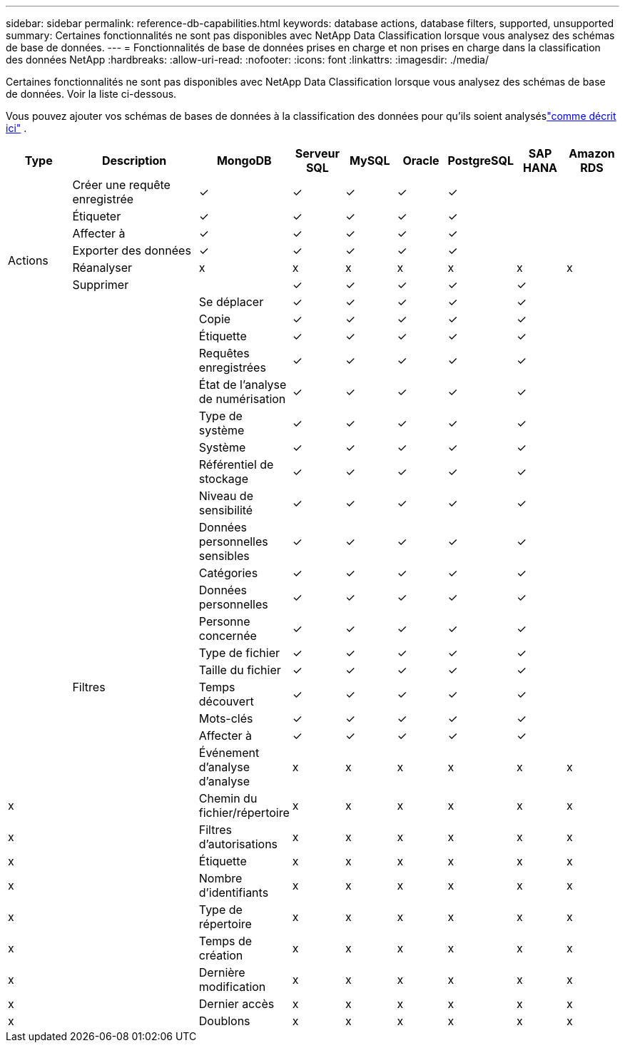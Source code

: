 ---
sidebar: sidebar 
permalink: reference-db-capabilities.html 
keywords: database actions, database filters, supported, unsupported 
summary: Certaines fonctionnalités ne sont pas disponibles avec NetApp Data Classification lorsque vous analysez des schémas de base de données. 
---
= Fonctionnalités de base de données prises en charge et non prises en charge dans la classification des données NetApp
:hardbreaks:
:allow-uri-read: 
:nofooter: 
:icons: font
:linkattrs: 
:imagesdir: ./media/


[role="lead"]
Certaines fonctionnalités ne sont pas disponibles avec NetApp Data Classification lorsque vous analysez des schémas de base de données.  Voir la liste ci-dessous.

Vous pouvez ajouter vos schémas de bases de données à la classification des données pour qu'ils soient analyséslink:task-scanning-databases.html["comme décrit ici"^] .

[cols="12,25,9,9,9,9,9,9,9"]
|===
| Type | Description | MongoDB | Serveur SQL | MySQL | Oracle | PostgreSQL | SAP HANA | Amazon RDS 


.9+| Actions | Créer une requête enregistrée | ✓ | ✓ | ✓ | ✓ | ✓ |  |  


| Étiqueter | ✓ | ✓ | ✓ | ✓ | ✓ |  |  


| Affecter à | ✓ | ✓ | ✓ | ✓ | ✓ |  |  


| Exporter des données | ✓ | ✓ | ✓ | ✓ | ✓ |  |  


| Réanalyser | x | x | x | x | x | x | x 


| Supprimer |  | ✓ | ✓ | ✓ | ✓ | ✓ |  


|  | Se déplacer | ✓ | ✓ | ✓ | ✓ | ✓ |  


|  | Copie | ✓ | ✓ | ✓ | ✓ | ✓ |  


|  | Étiquette | ✓ | ✓ | ✓ | ✓ | ✓ |  


|  .25+| Filtres | Requêtes enregistrées | ✓ | ✓ | ✓ | ✓ | ✓ |  


|  | État de l'analyse de numérisation | ✓ | ✓ | ✓ | ✓ | ✓ |  


|  | Type de système | ✓ | ✓ | ✓ | ✓ | ✓ |  


|  | Système | ✓ | ✓ | ✓ | ✓ | ✓ |  


|  | Référentiel de stockage | ✓ | ✓ | ✓ | ✓ | ✓ |  


|  | Niveau de sensibilité | ✓ | ✓ | ✓ | ✓ | ✓ |  


|  | Données personnelles sensibles | ✓ | ✓ | ✓ | ✓ | ✓ |  


|  | Catégories | ✓ | ✓ | ✓ | ✓ | ✓ |  


|  | Données personnelles | ✓ | ✓ | ✓ | ✓ | ✓ |  


|  | Personne concernée | ✓ | ✓ | ✓ | ✓ | ✓ |  


|  | Type de fichier | ✓ | ✓ | ✓ | ✓ | ✓ |  


|  | Taille du fichier | ✓ | ✓ | ✓ | ✓ | ✓ |  


|  | Temps découvert | ✓ | ✓ | ✓ | ✓ | ✓ |  


|  | Mots-clés | ✓ | ✓ | ✓ | ✓ | ✓ |  


|  | Affecter à | ✓ | ✓ | ✓ | ✓ | ✓ |  


|  | Événement d'analyse d'analyse | x | x | x | x | x | x 


| x | Chemin du fichier/répertoire | x | x | x | x | x | x 


| x | Filtres d'autorisations | x | x | x | x | x | x 


| x | Étiquette | x | x | x | x | x | x 


| x | Nombre d'identifiants | x | x | x | x | x | x 


| x | Type de répertoire | x | x | x | x | x | x 


| x | Temps de création | x | x | x | x | x | x 


| x | Dernière modification | x | x | x | x | x | x 


| x | Dernier accès | x | x | x | x | x | x 


| x | Doublons | x | x | x | x | x | x 
|===